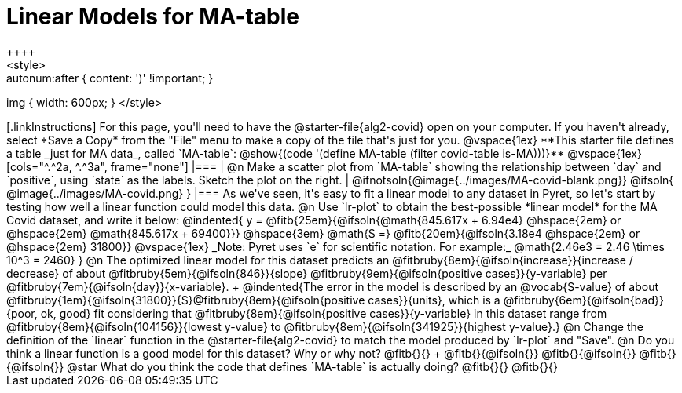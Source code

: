 = Linear Models for MA-table
++++
<style>
.autonum { font-weight: bold; margin-top: 2.5ex; }
.autonum:after { content: ')' !important; }
img { width: 600px; }
</style>
++++

[.linkInstructions]
For this page, you'll need to have the @starter-file{alg2-covid} open on your computer. If you haven't already, select *Save a Copy* from the "File" menu to make a copy of the file that's just for you.

@vspace{1ex}

**This starter file defines a table _just for MA data_, called `MA-table`: @show{(code '(define MA-table (filter covid-table is-MA)))}**

@vspace{1ex}

[cols="^.^2a, ^.^3a", frame="none"]
|===
| @n Make a scatter plot from `MA-table` showing the relationship between `day` and `positive`, using `state` as the labels. Sketch the plot on the right.
|
@ifnotsoln{@image{../images/MA-covid-blank.png}}
@ifsoln{   @image{../images/MA-covid.png}      }
|===

As we've seen, it's easy to fit a linear model to any dataset in Pyret, so let's start by testing how well a linear function could model this data.

@n Use `lr-plot` to obtain the best-possible *linear model* for the MA Covid dataset, and write it below:

@indented{
y = @fitb{25em}{@ifsoln{@math{845.617x + 6.94e4} @hspace{2em} or @hspace{2em} @math{845.617x + 69400}}} @hspace{3em} @math{S =} @fitb{20em}{@ifsoln{3.18e4  @hspace{2em} or  @hspace{2em} 31800}}

@vspace{1ex}

_Note: Pyret uses `e` for scientific notation. For example:_ @math{2.46e3 = 2.46 \times 10^3 = 2460}
}
@n The optimized linear model for this dataset predicts an @fitbruby{8em}{@ifsoln{increase}}{increase / decrease} of about @fitbruby{5em}{@ifsoln{846}}{slope} @fitbruby{9em}{@ifsoln{positive cases}}{y-variable} per @fitbruby{7em}{@ifsoln{day}}{x-variable}. +
@indented{The error in the model is described by an @vocab{S-value} of about @fitbruby{1em}{@ifsoln{31800}}{S}@fitbruby{8em}{@ifsoln{positive cases}}{units}, which is a @fitbruby{6em}{@ifsoln{bad}}{poor, ok, good} fit considering that @fitbruby{8em}{@ifsoln{positive cases}}{y-variable} in this dataset range from @fitbruby{8em}{@ifsoln{104156}}{lowest y-value} to @fitbruby{8em}{@ifsoln{341925}}{highest y-value}.}

@n Change the definition of the `linear` function in the @starter-file{alg2-covid} to match the model produced by `lr-plot` and "Save".

@n Do you think a linear function is a good model for this dataset? Why or why not? @fitb{}{} +

@fitb{}{@ifsoln{}}

@fitb{}{@ifsoln{}}

@fitb{}{@ifsoln{}}

@star What do you think the code that defines `MA-table` is actually doing? @fitb{}{}

@fitb{}{}

